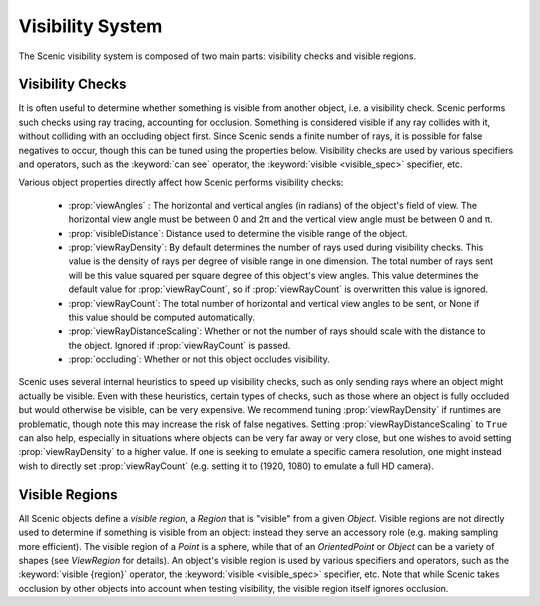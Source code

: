 
.. _visibility:

*****************
Visibility System
*****************

The Scenic visibility system is composed of two main parts: visibility checks and visible regions.

=================
Visibility Checks
=================

It is often useful to determine whether something is visible from another object, i.e. a visibility check. Scenic performs such checks using ray tracing, accounting for occlusion. Something is considered visible if any ray collides with it, without colliding with an occluding object first. Since Scenic sends a finite number of rays, it is possible for false negatives to occur, though this can be tuned using the properties below. Visibility checks are used by various specifiers and operators, such as the :keyword:`can see` operator, the :keyword:`visible <visible_spec>` specifier, etc.

Various object properties directly affect how Scenic performs visibility checks:

 * :prop:`viewAngles` : The horizontal and vertical angles (in radians) of the object's field of view. The horizontal view
   angle must be between 0 and 2π and the vertical view angle must be between 0 and π.

 * :prop:`visibleDistance`: Distance used to determine the visible range of the object.

 * :prop:`viewRayDensity`: By default determines the number of rays used during visibility checks. This value is the density of rays per
   degree of visible range in one dimension. The total number of rays sent will be this value squared per square degree of this object's
   view angles. This value determines the default value for :prop:`viewRayCount`, so if :prop:`viewRayCount` is overwritten this value is ignored.

 * :prop:`viewRayCount`: The total number of horizontal and vertical view angles to be sent, or None if this value should be computed
   automatically.

 * :prop:`viewRayDistanceScaling`: Whether or not the number of rays should scale with the distance to the object. Ignored if 
   :prop:`viewRayCount` is passed.

 * :prop:`occluding`: Whether or not this object occludes visibility.

Scenic uses several internal heuristics to speed up visibility checks, such as only sending rays where an object might actually be visible. Even with these heuristics, certain types of checks, such as those where an object is fully occluded but would otherwise be visible, can be very expensive. We recommend tuning :prop:`viewRayDensity` if runtimes are problematic, though note this may increase the risk of false negatives. Setting :prop:`viewRayDistanceScaling` to ``True`` can also help, especially in situations where objects can be very far away or very close, but one wishes to avoid setting :prop:`viewRayDensity` to a higher value. If one is seeking to emulate a specific camera resolution, one might instead wish to directly set :prop:`viewRayCount` (e.g. setting it to (1920, 1080) to emulate a full HD camera).

===============
Visible Regions
===============

All Scenic objects define a *visible region*, a `Region` that is "visible" from a given `Object`. Visible regions are not directly used to determine if something is visible from an object: instead they serve an accessory role (e.g. making sampling more efficient). The visible region of a `Point` is a sphere, while that of an `OrientedPoint` or `Object` can be a variety of shapes (see `ViewRegion` for details). An object's visible region is used by various specifiers and operators, such as the :keyword:`visible {region}` operator, the :keyword:`visible <visible_spec>` specifier, etc. Note that while Scenic takes occlusion by other objects into account when testing visibility, the visible region itself ignores occlusion. 
